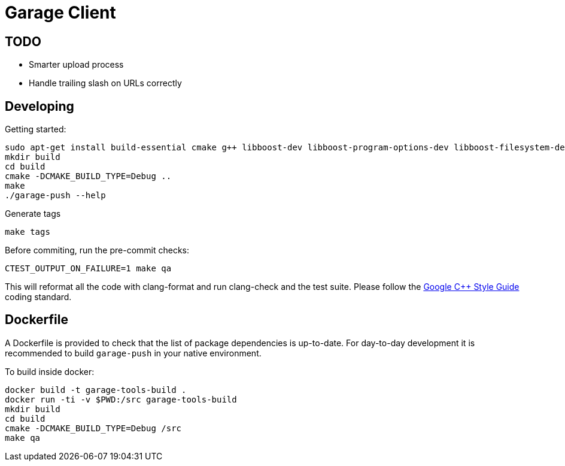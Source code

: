 # Garage Client

## TODO

 - Smarter upload process
 - Handle trailing slash on URLs correctly

## Developing

Getting started:

    sudo apt-get install build-essential cmake g++ libboost-dev libboost-program-options-dev libboost-filesystem-dev libboost-system-dev libcurl4-gnutls-dev clang clang-format-3.6 ninja-build
    mkdir build
    cd build
    cmake -DCMAKE_BUILD_TYPE=Debug ..
    make
    ./garage-push --help

Generate tags

    make tags

Before commiting, run the pre-commit checks:

    CTEST_OUTPUT_ON_FAILURE=1 make qa

This will reformat all the code with clang-format and run clang-check and the test suite.
Please follow the https://google.github.io/styleguide/cppguide.html[Google C++ Style Guide] coding standard.


## Dockerfile

A Dockerfile is provided to check that the list of package dependencies is
up-to-date.  For day-to-day development it is recommended to build
`garage-push` in your native environment.

To build inside docker:

    docker build -t garage-tools-build .
    docker run -ti -v $PWD:/src garage-tools-build
    mkdir build
    cd build
    cmake -DCMAKE_BUILD_TYPE=Debug /src
    make qa

// vim: set tabstop=4 shiftwidth=4 expandtab:
